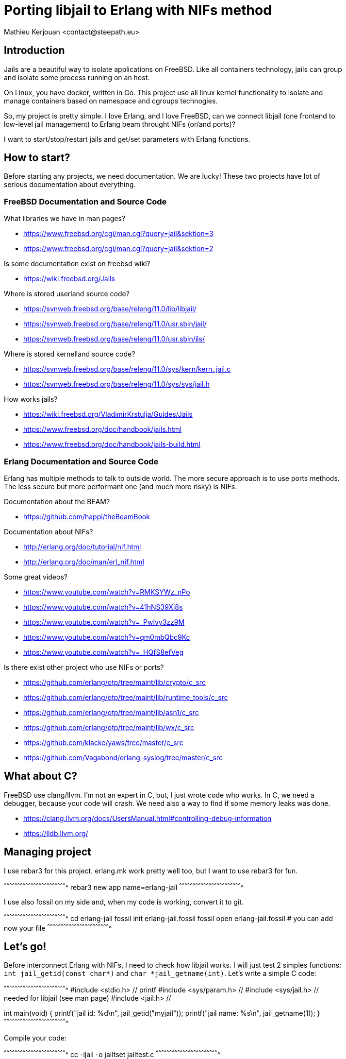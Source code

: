 = Porting libjail to Erlang with NIFs method
:author:    Mathieu Kerjouan <contact@steepath.eu>
:twitter:   https://twitter.com/niamtokik
:backend:   slidy
:max-width: 50em
:icons:
:iconsdir: /usr/local/etc/asciidoc/images/icons
:images:
:imagesdir: ./img/
:copyright: Steepath <contact@steepath.eu>
:copyright: Mathieu Kerjouan <contact@steepath.eu>

== Introduction

Jails are a beautiful way to isolate applications on FreeBSD. Like all
containers technology, jails can group and isolate some process
running on an host.

On Linux, you have docker, written in Go. This project use all linux
kernel functionality to isolate and manage containers based on
namespace and cgroups technogies.

So, my project is pretty simple. I love Erlang, and I love FreeBSD,
can we connect libjail (one frontend to low-level jail management) to
Erlang beam throught NIFs (or/and ports)?

I want to start/stop/restart jails and get/set parameters with Erlang
functions.

== How to start?

Before starting any projects, we need documentation. We are lucky!
These two projects have lot of serious documentation about
everything.

=== FreeBSD Documentation and Source Code

What libraries we have in man pages?

 * https://www.freebsd.org/cgi/man.cgi?query=jail&sektion=3
 * https://www.freebsd.org/cgi/man.cgi?query=jail&sektion=2

Is some documentation exist on freebsd wiki?

 * https://wiki.freebsd.org/Jails

Where is stored userland source code?

 * https://svnweb.freebsd.org/base/releng/11.0/lib/libjail/
 * https://svnweb.freebsd.org/base/releng/11.0/usr.sbin/jail/
 * https://svnweb.freebsd.org/base/releng/11.0/usr.sbin/jls/

Where is stored kernelland source code?

 * https://svnweb.freebsd.org/base/releng/11.0/sys/kern/kern_jail.c
 * https://svnweb.freebsd.org/base/releng/11.0/sys/sys/jail.h

How works jails?

 * https://wiki.freebsd.org/VladimirKrstulja/Guides/Jails
 * https://www.freebsd.org/doc/handbook/jails.html
 * https://www.freebsd.org/doc/handbook/jails-build.html

=== Erlang Documentation and Source Code

Erlang has multiple methods to talk to outside world. The more secure
approach is to use ports methods. The less secure but more performant
one (and much more risky) is NIFs.

Documentation about the BEAM?

 * https://github.com/happi/theBeamBook

Documentation about NIFs?

 * http://erlang.org/doc/tutorial/nif.html
 * http://erlang.org/doc/man/erl_nif.html
 
Some great videos?
 
 * https://www.youtube.com/watch?v=RMKSYWz_nPo
 * https://www.youtube.com/watch?v=41hNS39Xi8s
 * https://www.youtube.com/watch?v=_Pwlvy3zz9M
 * https://www.youtube.com/watch?v=qm0mbQbc9Kc
 * https://www.youtube.com/watch?v=_HQfS8efVeg

Is there exist other project who use NIFs or ports?

 * https://github.com/erlang/otp/tree/maint/lib/crypto/c_src
 * https://github.com/erlang/otp/tree/maint/lib/runtime_tools/c_src
 * https://github.com/erlang/otp/tree/maint/lib/asn1/c_src
 * https://github.com/erlang/otp/tree/maint/lib/wx/c_src
 
 * https://github.com/klacke/yaws/tree/master/c_src
 * https://github.com/Vagabond/erlang-syslog/tree/master/c_src
 
== What about C?

FreeBSD use clang/llvm. I'm not an expert in C, but, I just wrote code who works.
In C, we need a debugger, because your code will crash. We need also a way
to find if some memory leaks was done.

 * https://clang.llvm.org/docs/UsersManual.html#controlling-debug-information
 * https://lldb.llvm.org/

== Managing project

I use rebar3 for this project. erlang.mk work pretty well too, but I
want to use rebar3 for fun.

[sh]
^^^^^^^^^^^^^^^^^^^^^^^^^^^^^^^^^^^^^^^^^^^^^^^^^^^^^^^^^^^^^^^^^^^^^^
rebar3 new app name=erlang-jail
^^^^^^^^^^^^^^^^^^^^^^^^^^^^^^^^^^^^^^^^^^^^^^^^^^^^^^^^^^^^^^^^^^^^^^

I use also fossil on my side and, when my code is working, convert it
to git.

[sh]
^^^^^^^^^^^^^^^^^^^^^^^^^^^^^^^^^^^^^^^^^^^^^^^^^^^^^^^^^^^^^^^^^^^^^^
cd erlang-jail
fossil init erlang-jail.fossil
fossil open erlang-jail.fossil
# you can add now your file
^^^^^^^^^^^^^^^^^^^^^^^^^^^^^^^^^^^^^^^^^^^^^^^^^^^^^^^^^^^^^^^^^^^^^^

== Let's go!

Before interconnect Erlang with NIFs, I need to check how libjail
works. I will just test 2 simples functions: `int jail_getid(const
char*)` and `char *jail_getname(int)`. Let's write a simple C code:

[c]
^^^^^^^^^^^^^^^^^^^^^^^^^^^^^^^^^^^^^^^^^^^^^^^^^^^^^^^^^^^^^^^^^^^^^^
#include <stdio.h>      // printf
#include <sys/param.h>  //
#include <sys/jail.h>   // needed for libjail (see man page)
#include <jail.h>       //

int
main(void) {
  printf("jail id: %d\n", jail_getid("myjail"));
  printf("jail name: %s\n", jail_getname(1));
}
^^^^^^^^^^^^^^^^^^^^^^^^^^^^^^^^^^^^^^^^^^^^^^^^^^^^^^^^^^^^^^^^^^^^^^

Compile your code:

[sh]
^^^^^^^^^^^^^^^^^^^^^^^^^^^^^^^^^^^^^^^^^^^^^^^^^^^^^^^^^^^^^^^^^^^^^^
cc -ljail -o jailtset jailtest.c
^^^^^^^^^^^^^^^^^^^^^^^^^^^^^^^^^^^^^^^^^^^^^^^^^^^^^^^^^^^^^^^^^^^^^^

You can now start a jail for testing this code:

[sh]
^^^^^^^^^^^^^^^^^^^^^^^^^^^^^^^^^^^^^^^^^^^^^^^^^^^^^^^^^^^^^^^^^^^^^^
jail -c name=myjail path=/ persist
^^^^^^^^^^^^^^^^^^^^^^^^^^^^^^^^^^^^^^^^^^^^^^^^^^^^^^^^^^^^^^^^^^^^^^

If you have only this jail running, your program will output something
like that:

[txt]
^^^^^^^^^^^^^^^^^^^^^^^^^^^^^^^^^^^^^^^^^^^^^^^^^^^^^^^^^^^^^^^^^^^^^^
1
myjail
^^^^^^^^^^^^^^^^^^^^^^^^^^^^^^^^^^^^^^^^^^^^^^^^^^^^^^^^^^^^^^^^^^^^^^

== Integrating this code in Erlang side

[makefile]
^^^^^^^^^^^^^^^^^^^^^^^^^^^^^^^^^^^^^^^^^^^^^^^^^^^^^^^^^^^^^^^^^^^^^^
INCLUDE = -I/usr/local/lib/erlang/usr/include
LIB = -ljail
CC_OPTS = -fpic -shared -Wall

jail_nif.so!
        cc $(LIB) $(INCLUDE) $(CC_OPTS) -o$@ jail.c jail_nif.c

clean:
        rm jail_nif.so
^^^^^^^^^^^^^^^^^^^^^^^^^^^^^^^^^^^^^^^^^^^^^^^^^^^^^^^^^^^^^^^^^^^^^^

[c]
^^^^^^^^^^^^^^^^^^^^^^^^^^^^^^^^^^^^^^^^^^^^^^^^^^^^^^^^^^^^^^^^^^^^^^
#include <sys/param.h>
#include <sys/jail.h>
#include <jail.h>

extern char jail_errmsg[];

int
getid(char *name) {
  return jail_getid(name);
}

char *
getname(int jid) {
  char *ret = jail_getname(jid);
  if (ret)
    return ret;
  else
    return "";
}	      
^^^^^^^^^^^^^^^^^^^^^^^^^^^^^^^^^^^^^^^^^^^^^^^^^^^^^^^^^^^^^^^^^^^^^^

[c]
^^^^^^^^^^^^^^^^^^^^^^^^^^^^^^^^^^^^^^^^^^^^^^^^^^^^^^^^^^^^^^^^^^^^^^
#include <erl_nif.h>
#define NAME_SIZE 1024

extern int getid(char *);
extern char * getname(int);

static ERL_NIF_TERM
getid_nif(ErlNifEnv* env, int argc, const ERL_NIF_TERM argv[]) {
    char *name = enif_alloc(NAME_SIZE);
    int ret;
    if (!enif_get_string(env, argv[0], name, NAME_SIZE, ERL_NIF_LATIN1))
      return enif_make_badarg(env);
    ret = getid(name);
    return enif_make_int(env, ret);
}

static ERL_NIF_TERM
getname_nif(ErlNifEnv* env, int argc, const ERL_NIF_TERM argv[]) {
    int id;
        char *ret;

    if (!enif_get_int(env, argv[0], &id))
            return enif_make_badarg(env);
    ret = getname(id);
    return enif_make_string(env, ret, ERL_NIF_LATIN1);
}

static ErlNifFunc
nif_funcs[] = {
    {"getid", 1, getid_nif},
    {"getname", 1, getname_nif}
};

ERL_NIF_INIT(jail, nif_funcs, NULL, NULL, NULL, NULL)
^^^^^^^^^^^^^^^^^^^^^^^^^^^^^^^^^^^^^^^^^^^^^^^^^^^^^^^^^^^^^^^^^^^^^^

[sh]
^^^^^^^^^^^^^^^^^^^^^^^^^^^^^^^^^^^^^^^^^^^^^^^^^^^^^^^^^^^^^^^^^^^^^^
make
erlc jail.erl
^^^^^^^^^^^^^^^^^^^^^^^^^^^^^^^^^^^^^^^^^^^^^^^^^^^^^^^^^^^^^^^^^^^^^^

[erlang]
^^^^^^^^^^^^^^^^^^^^^^^^^^^^^^^^^^^^^^^^^^^^^^^^^^^^^^^^^^^^^^^^^^^^^^
jail:getid("myjail").
% return 1

jail:getname(1).
% return myjail
^^^^^^^^^^^^^^^^^^^^^^^^^^^^^^^^^^^^^^^^^^^^^^^^^^^^^^^^^^^^^^^^^^^^^^

== How works others functions?

Currently, documentation isn't pretty well written for others
functions. We'll use gdb to understand how other functions in libjail
works. Sometime, start debugger to see what a program do before
implementing it is a good idea.

My first idea was to create a test with some functions from
documentation and jls commands:

[c]
^^^^^^^^^^^^^^^^^^^^^^^^^^^^^^^^^^^^^^^^^^^^^^^^^^^^^^^^^^^^^^^^^^^^^^
#include <sys/param.h>
#include <sys/jail.h>
#include <jail.h>
#include <stdio.h>
#include <stdlib.h>
#include <unistd.h>
#include <errno.h>
#include <sys/errno.h>

int
main (void) {
  struct jailparam jp;

  if (jailparam_init(&jp, "jid")<0)
      printf("error 1\n");

  if (jailparam_import(&jp, "name")<0)
      printf("error 2\n");

  printf("%d,%s\n", jp.jp_valuelen, jp.jp_value);
    jailparam_free(&jp, JP_RAWVALUE);
}
^^^^^^^^^^^^^^^^^^^^^^^^^^^^^^^^^^^^^^^^^^^^^^^^^^^^^^^^^^^^^^^^^^^^^^

This one just doesn't works as expected. To see how its works, we'll
just make jls with GDB debug flag (-g) and start it to list all jails
running on my system.

[sh]
^^^^^^^^^^^^^^^^^^^^^^^^^^^^^^^^^^^^^^^^^^^^^^^^^^^^^^^^^^^^^^^^^^^^^^
cd /usr/src/usr.sbin/jls
make CFLAGS+=-g
gdb /usr/obj/usr/src/usr.sbin/jls/jls
^^^^^^^^^^^^^^^^^^^^^^^^^^^^^^^^^^^^^^^^^^^^^^^^^^^^^^^^^^^^^^^^^^^^^^

[txt]
^^^^^^^^^^^^^^^^^^^^^^^^^^^^^^^^^^^^^^^^^^^^^^^^^^^^^^^^^^^^^^^^^^^^^^
gdb> break main
gdb> break print_jail
gdb> break jailparam_get
gdb> run
^^^^^^^^^^^^^^^^^^^^^^^^^^^^^^^^^^^^^^^^^^^^^^^^^^^^^^^^^^^^^^^^^^^^^^

 * https://ftp.gnu.org/old-gnu/Manuals/gdb/html_node/gdb_28.html
 * http://www.unknownroad.com/rtfm/gdbtut/gdbbreak.html

After doing that, we see more about how works jailparam
datastructure. First thing, jls implement a new function to initialize
and update parameters: add_param(). We can add a new breakpoint on it
to see how this one works:

[txt]
^^^^^^^^^^^^^^^^^^^^^^^^^^^^^^^^^^^^^^^^^^^^^^^^^^^^^^^^^^^^^^^^^^^^^^
gdb> break add_param
^^^^^^^^^^^^^^^^^^^^^^^^^^^^^^^^^^^^^^^^^^^^^^^^^^^^^^^^^^^^^^^^^^^^^^

This function tell us lot of things. First, all jail parameters could
be listed with jailparam_all() function.

 * https://svnweb.freebsd.org/base/releng/11.0/usr.sbin/jls/jls.c?revision=303975&view=markup#l253
